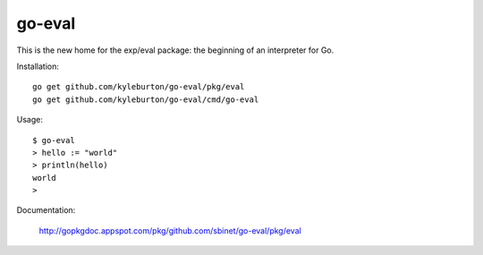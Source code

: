 go-eval
=======

This is the new home for the exp/eval package: the beginning of an interpreter for Go.

Installation::

  go get github.com/kyleburton/go-eval/pkg/eval
  go get github.com/kyleburton/go-eval/cmd/go-eval

Usage::

  $ go-eval
  > hello := "world"
  > println(hello)
  world
  >

Documentation:

  http://gopkgdoc.appspot.com/pkg/github.com/sbinet/go-eval/pkg/eval

